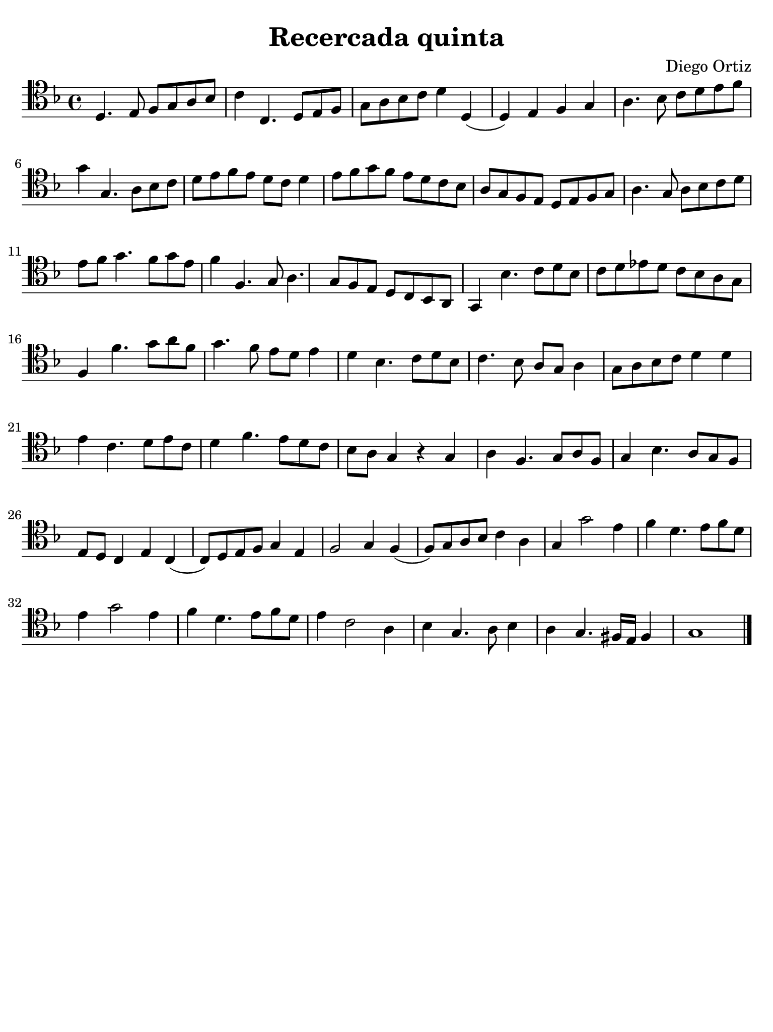 #(set-global-staff-size 21)

\version "2.24.0"

\header {
  title    = "Recercada quinta"
  composer = "Diego Ortiz"
  tagline  = ""
}

\language "italiano"

% iPad Pro 12.9

\paper {
  paper-width  = 195\mm
  paper-height = 260\mm
  indent = #0
  page-count = #1
  line-width = #184
  print-page-number = ##f
  ragged-last-bottom = ##t
  ragged-bottom = ##f
%  ragged-last = ##t
}

\score {
  \new Staff {
   \override Hairpin.to-barline = ##f
   \time 4/4
   \clef "tenor"
   \key re \minor

   | re4. mi8 fa8 sol8 la8 sib8
   | do'4 do4. re8 mi8 fa8
   | sol8 la8 sib8 do'8 re'4 re4(
   | re4) mi4 fa4 sol4
   | la4. sib8 do'8 re'8 mi'8 fa'8
   | sol'4 sol4. la8 sib8 do'8
   | re'8 mi'8 fa'8 mi'8 re'8 do'8 re'4
   | mi'8 fa'8 sol'8 fa'8 mi'8 re'8 do'8 sib8
   | la8 sol8 fa8 mi8 re8 mi8 fa8 sol8
   | la4. sol8 la8 sib8 do'8 re'8
   | mi'8 fa'8 sol'4. fa'8 sol'8 mi'8
   | fa'4 fa4. sol8 la4. sol8 fa8 mi8 re8 do8 sib,8 la,8
   | sol,4 sib4. do'8 re'8 sib8
   | do'8 re'8 mib'8 re'8 do'8 sib8 la8 sol8
   | fa4 fa'4. sol'8 la'8 fa'8
   | sol'4. fa'8 mi'8 re'8 mi'4
   | re'4 sib4. do'8 re'8 sib8
   | do'4. sib8 la8 sol8 la4
   | sol8 la8 sib8 do'8 re'4 re'4
   | mi'4 do'4. re'8 mi'8 do'8
   | re'4 fa'4. mi'8 re'8 do'8
   | sib8 la8 sol4 r4 sol4
   | la4 fa4. sol8 la8 fa8
   | sol4 sib4. la8 sol8 fa8
   | mi8 re8 do4 mi4 do4( 
   | do8) re8 mi8 fa8 sol4 mi4
   | fa2 sol4 fa4( 
   | fa8) sol8 la8 sib8 do'4 la4
   | sol4 sol'2 mi'4
   | fa'4 re'4. mi'8 fa'8 re'8
   | mi'4 sol'2 mi'4
   | fa'4 re'4. mi'8 fa'8 re'8
   | mi'4 do'2 la4
   | sib4 sol4. la8 sib4
   | la4 sol4. fad16 mi16 fad4
   | sol1
   
   \bar "|."
  }
}
